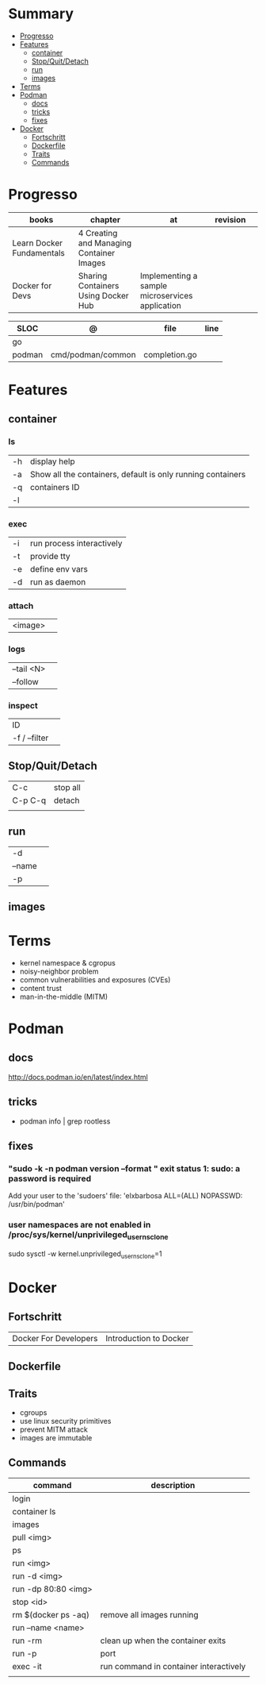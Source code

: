#+TILE: Containers - Annotations

* Summary
  :PROPERTIES:
  :TOC:      :include all :depth 2 :ignore this
  :END:
:CONTENTS:
- [[#progresso][Progresso]]
- [[#features][Features]]
  - [[#container][container]]
  - [[#stopquitdetach][Stop/Quit/Detach]]
  - [[#run][run]]
  - [[#images][images]]
- [[#terms][Terms]]
- [[#podman][Podman]]
  - [[#docs][docs]]
  - [[#tricks][tricks]]
  - [[#fixes][fixes]]
- [[#docker][Docker]]
  - [[#fortschritt][Fortschritt]]
  - [[#dockerfile][Dockerfile]]
  - [[#traits][Traits]]
  - [[#commands][Commands]]
:END:
* Progresso
| books                     | chapter                                  | at                                              | revision |   |
|---------------------------+------------------------------------------+-------------------------------------------------+----------+---|
| Learn Docker Fundamentals | 4 Creating and Managing Container Images |                                                 |          |   |
| Docker for Devs           | Sharing Containers Using Docker Hub      | Implementing a sample microservices application |          |   |

| SLOC   | @                 | file          | line |
|--------+-------------------+---------------+------|
| go     |                   |               |      |
| podman | cmd/podman/common | completion.go |      |

* Features
** container
*** ls
|    |                                                             |
|----+-------------------------------------------------------------|
| -h | display help                                                |
| -a | Show all the containers, default is only running containers |
| -q | containers ID                                               |
| -l |                                                             |
*** exec
|    |                           |
|----+---------------------------|
| -i | run process interactively |
| -t | provide tty               |
| -e | define env vars           |
| -d | run as daemon             |
*** attach
|         |   |
|---------+---|
| <image> |   |
*** logs
|            |   |
|------------+---|
| --tail <N> |   |
| --follow   |   |


*** inspect
|               |   |
|---------------+---|
| ID            |   |
| -f / --filter |   |
** Stop/Quit/Detach
|         |          |
|---------+----------|
| C-c     | stop all |
| C-p C-q | detach   |
|         |          |

** run
|        |   |
|--------+---|
| -d     |   |
| --name |   |
| -p     |   |

** images
* Terms
- kernel namespace & cgropus
- noisy-neighbor problem
- common vulnerabilities and exposures (CVEs)
- content trust
- man-in-the-middle (MITM)
* Podman
** docs
http://docs.podman.io/en/latest/index.html
** tricks
   - podman info | grep rootless
** fixes
*** "sudo -k -n podman version --format " exit status 1: sudo: a password is required
    Add your user to the 'sudoers' file: 'elxbarbosa ALL=(ALL) NOPASSWD: /usr/bin/podman'
*** user namespaces are not enabled in /proc/sys/kernel/unprivileged_userns_clone
    sudo sysctl -w kernel.unprivileged_userns_clone=1
* Docker
** Fortschritt
   |                       |                        |
   |-----------------------+------------------------|
   | Docker For Developers | Introduction to Docker |

** Dockerfile
** Traits
   - cgroups
   - use linux security primitives
   - prevent MITM attack
   - images are immutable
** Commands
   | command             | description                            |
   |---------------------+----------------------------------------|
   | login               |                                        |
   | container ls        |                                        |
   | images              |                                        |
   | pull <img>          |                                        |
   | ps                  |                                        |
   | run <img>           |                                        |
   | run -d <img>        |                                        |
   | run -dp 80:80 <img> |                                        |
   | stop <id>           |                                        |
   | rm $(docker ps -aq) | remove all images running              |
   | run --name <name>   |                                        |
   | run -rm             | clean up when the container exits      |
   | run -p              | port                                   |
   | exec -it            | run command in container interactively |
   |                     |                                        |
